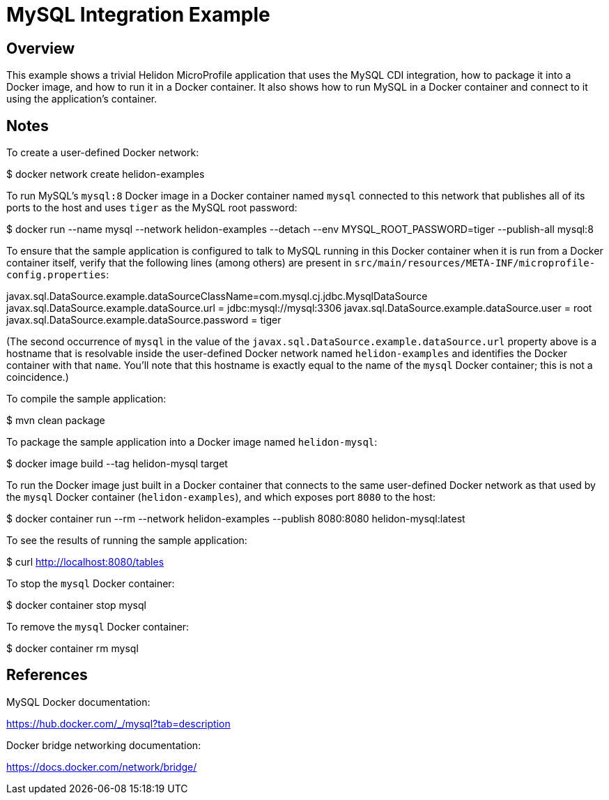 = MySQL Integration Example

== Overview

This example shows a trivial Helidon MicroProfile application that
uses the MySQL CDI integration, how to package it into a Docker image,
and how to run it in a Docker container.  It also shows how to run
MySQL in a Docker container and connect to it using the application's
container.

== Notes

To create a user-defined Docker network:

==================================================
$ docker network create helidon-examples
==================================================

To run MySQL's `mysql:8` Docker image in a Docker container named
`mysql` connected to this network that publishes all of its ports to
the host and uses `tiger` as the MySQL root password:

==================================================
$ docker run --name mysql --network helidon-examples --detach --env MYSQL_ROOT_PASSWORD=tiger --publish-all mysql:8
==================================================

To ensure that the sample application is configured to talk to MySQL
running in this Docker container when it is run from a Docker
container itself, verify that the following lines (among others) are
present in
`src/main/resources/META-INF/microprofile-config.properties`:

========================================
javax.sql.DataSource.example.dataSourceClassName=com.mysql.cj.jdbc.MysqlDataSource
javax.sql.DataSource.example.dataSource.url = jdbc:mysql://mysql:3306
javax.sql.DataSource.example.dataSource.user = root
javax.sql.DataSource.example.dataSource.password = tiger
========================================

(The second occurrence of `mysql` in the value of the
`javax.sql.DataSource.example.dataSource.url` property above is a
hostname that is resolvable inside the user-defined Docker network
named `helidon-examples` and identifies the Docker container with that
`name`.  You'll note that this hostname is exactly equal to the name
of the `mysql` Docker container; this is not a coincidence.)

To compile the sample application:

==================================================
$ mvn clean package
==================================================

To package the sample application into a Docker image named `helidon-mysql`:

========================================
$ docker image build --tag helidon-mysql target
========================================

To run the Docker image just built in a Docker container that connects
to the same user-defined Docker network as that used by the `mysql`
Docker container (`helidon-examples`), and which exposes port `8080`
to the host:

========================================
$ docker container run --rm --network helidon-examples --publish 8080:8080 helidon-mysql:latest
========================================

To see the results of running the sample application:

================================
$ curl http://localhost:8080/tables
================================

To stop the `mysql` Docker container:

================================
$ docker container stop mysql
================================

To remove the `mysql` Docker container:

================================
$ docker container rm mysql
================================

== References

MySQL Docker documentation:

https://hub.docker.com/_/mysql?tab=description

Docker bridge networking documentation:

https://docs.docker.com/network/bridge/

